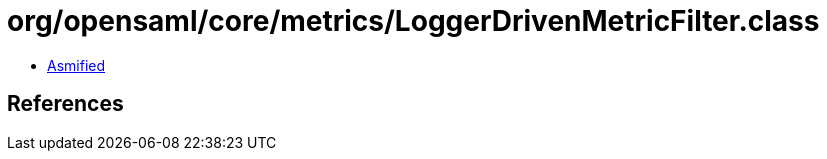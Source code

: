 = org/opensaml/core/metrics/LoggerDrivenMetricFilter.class

 - link:LoggerDrivenMetricFilter-asmified.java[Asmified]

== References

